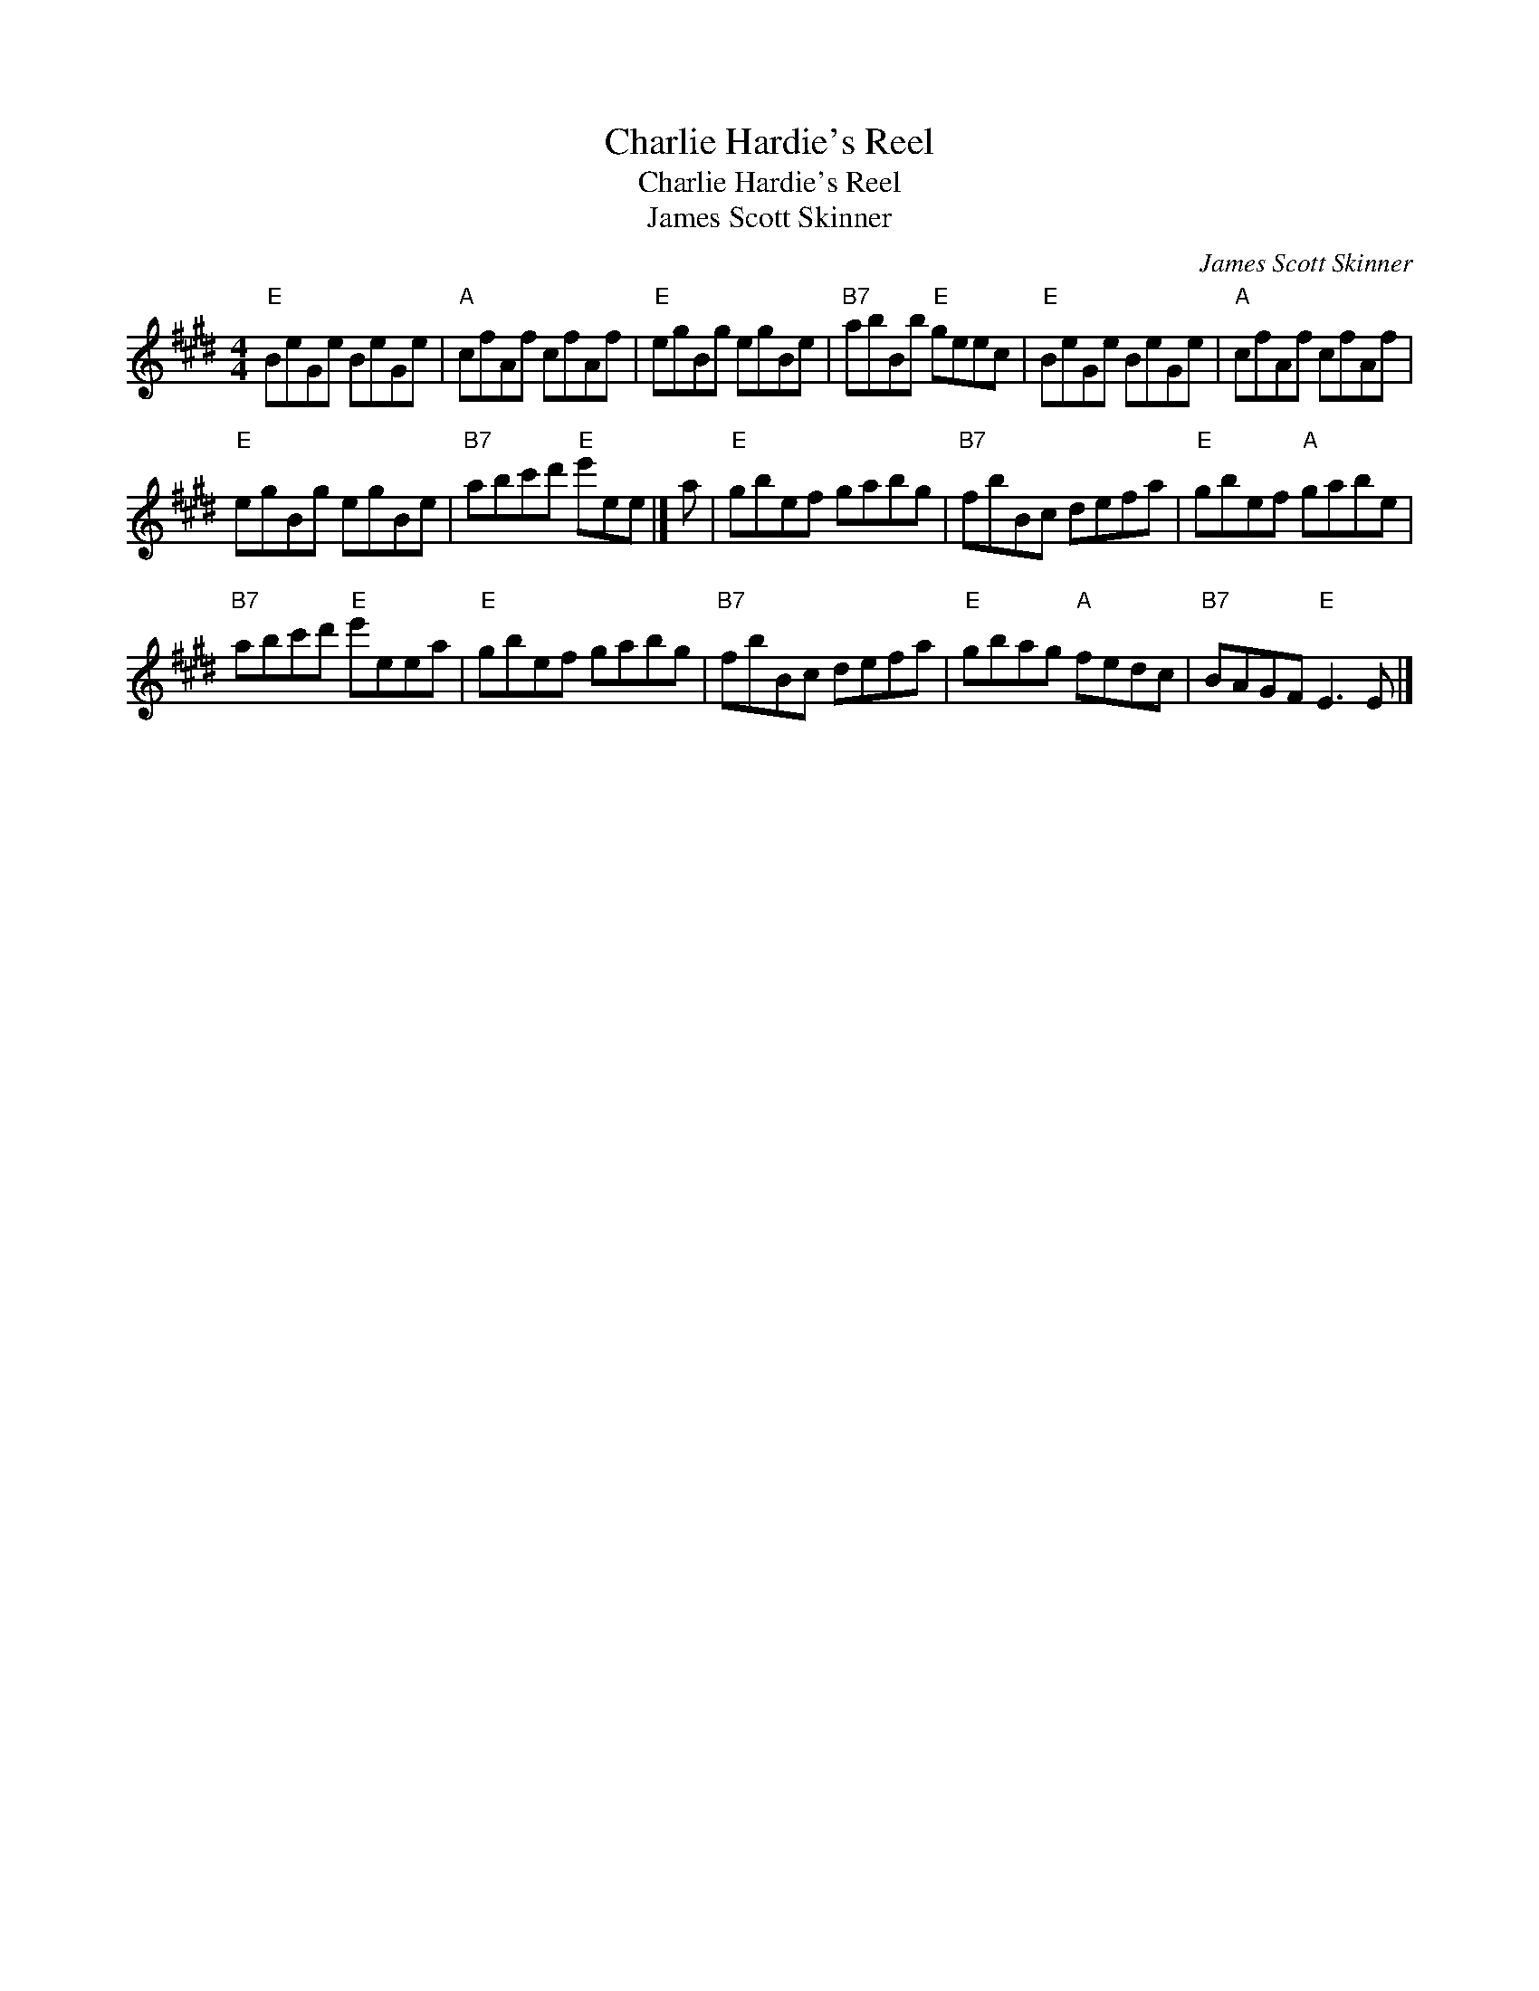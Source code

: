 X:1
T:Charlie Hardie's Reel
T:Charlie Hardie's Reel
T:James Scott Skinner
C:James Scott Skinner
L:1/8
M:4/4
K:E
V:1 treble 
V:1
"E" BeGe BeGe |"A" cfAf cfAf |"E" egBg egBe |"B7" abBb"E" geec |"E" BeGe BeGe |"A" cfAf cfAf | %6
"E" egBg egBe |"B7" abc'd'"E" e'ee |] a |"E" gbef gabg |"B7" fbBc defa |"E" gbef"A" gabe | %12
"B7" abc'd'"E" e'eea |"E" gbef gabg |"B7" fbBc defa |"E" gbag"A" fedc |"B7" BAGF"E" E3 E |] %17

